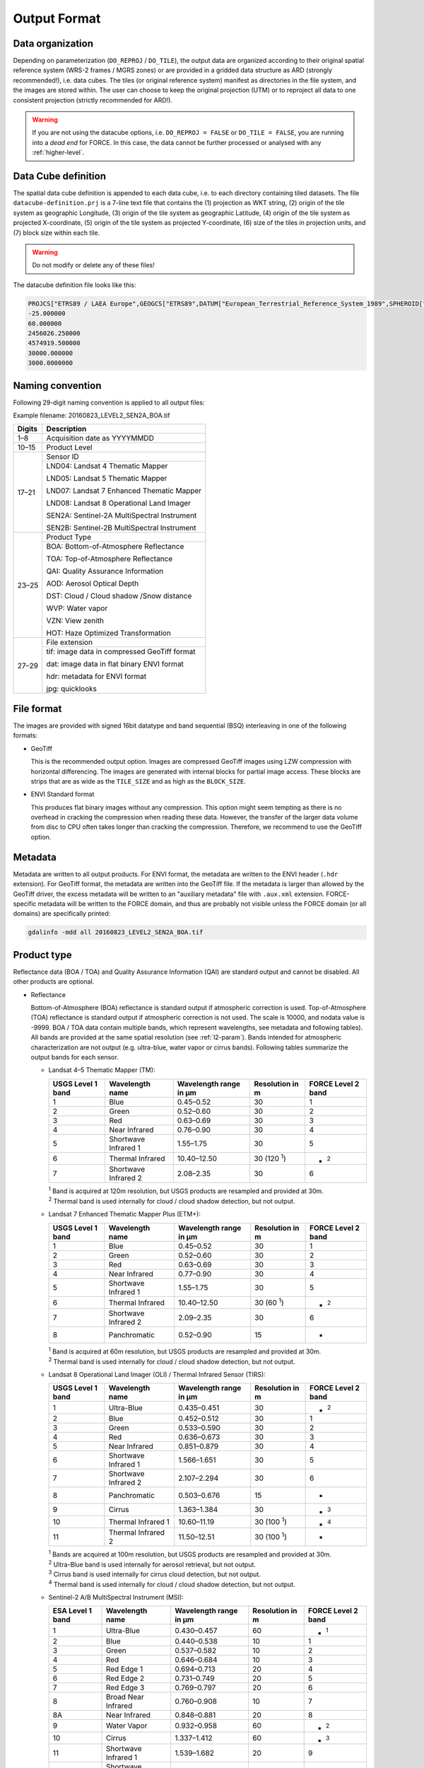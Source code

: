 .. _level2-format:

Output Format
=============


Data organization
^^^^^^^^^^^^^^^^^

Depending on parameterization (``DO_REPROJ`` / ``DO_TILE``), the output data are organized according to their original spatial reference system (WRS-2 frames / MGRS zones) or are provided in a gridded data structure as ARD (strongly recommended!), i.e. data cubes.
The tiles (or original reference system) manifest as directories in the file system, and the images are stored within.
The user can choose to keep the original projection (UTM) or to reproject all data to one consistent projection (strictly recommended for ARD!).


.. warning::

  If you are not using the datacube options, i.e. ``DO_REPROJ = FALSE`` or ``DO_TILE = FALSE``, you are running into a *dead end* for FORCE. In this case, the data cannot be further processed or analysed with any :ref:`higher-level`.


.. seealso:: 

  Check out this `tutorial <https://davidfrantz.github.io/tutorials/force-datacube/datacube/>`_, which explains what a datacube is, how it is parameterized, how you can find a POI, how to visualize the tiling grid, and how to conveniently display cubed data.


Data Cube definition
^^^^^^^^^^^^^^^^^^^^

The spatial data cube definition is appended to each data cube, i.e. to each directory containing tiled datasets.
The file ``datacube-definition.prj`` is a 7-line text file that contains the (1) projection as WKT string, (2) origin of the tile system as geographic Longitude, (3) origin of the tile system as geographic Latitude, (4) origin of the tile system as projected X-coordinate, (5) origin of the tile system as projected Y-coordinate, (6) size of the tiles in projection units, and (7) block size within each tile.

.. warning::

  Do not modify or delete any of these files!

The datacube definition file looks like this:

.. code-block:: bash

  PROJCS["ETRS89 / LAEA Europe",GEOGCS["ETRS89",DATUM["European_Terrestrial_Reference_System_1989",SPHEROID["GRS 1980",6378137,298.257222101,AUTHORITY["EPSG","7019"]],TOWGS84[0,0,0,0,0,0,0],AUTHORITY["EPSG","6258"]],PRIMEM["Greenwich",0,AUTHORITY["EPSG","8901"]],UNIT["degree",0.0174532925199433,AUTHORITY["EPSG","9122"]],AUTHORITY["EPSG","4258"]],PROJECTION["Lambert_Azimuthal_Equal_Area"],PARAMETER["latitude_of_center",52],PARAMETER["longitude_of_center",10],PARAMETER["false_easting",4321000],PARAMETER["false_northing",3210000],UNIT["metre",1,AUTHORITY["EPSG","9001"]],AUTHORITY["EPSG","3035"]]
  -25.000000
  60.000000
  2456026.250000
  4574919.500000
  30000.000000
  3000.0000000


Naming convention
^^^^^^^^^^^^^^^^^

Following 29-digit naming convention is applied to all output files:

Example filename: 20160823_LEVEL2_SEN2A_BOA.tif

+--------+----------------------------------------------+
+ Digits + Description                                  +
+========+==============================================+
+ 1–8    + Acquisition date as YYYYMMDD                 +
+--------+----------------------------------------------+
+ 10–15  + Product Level                                +
+--------+----------------------------------------------+
+ 17–21  + Sensor ID                                    +
+        +----------------------------------------------+
+        + LND04: Landsat 4 Thematic Mapper             +
+        +                                              +
+        + LND05: Landsat 5 Thematic Mapper             +
+        +                                              +
+        + LND07: Landsat 7 Enhanced Thematic Mapper    +
+        +                                              +
+        + LND08: Landsat 8 Operational Land Imager     +
+        +                                              +
+        + SEN2A: Sentinel-2A MultiSpectral Instrument  +
+        +                                              +
+        + SEN2B: Sentinel-2B MultiSpectral Instrument  +
+--------+----------------------------------------------+
+ 23–25  + Product Type                                 +
+        +----------------------------------------------+
+        + BOA: Bottom-of-Atmosphere Reflectance        +
+        +                                              +
+        + TOA: Top-of-Atmosphere Reflectance           +
+        +                                              +
+        + QAI: Quality Assurance Information           +
+        +                                              +
+        + AOD: Aerosol Optical Depth                   +
+        +                                              +
+        + DST: Cloud / Cloud shadow /Snow distance     +
+        +                                              +
+        + WVP: Water vapor                             +
+        +                                              +
+        + VZN: View zenith                             +
+        +                                              +
+        + HOT: Haze Optimized Transformation           +
+--------+----------------------------------------------+
+ 27–29  + File extension                               +
+        +----------------------------------------------+
+        + tif: image data in compressed GeoTiff format +
+        +                                              +
+        + dat: image data in flat binary ENVI format   +
+        +                                              +
+        + hdr: metadata for ENVI format                +
+        +                                              +
+        + jpg: quicklooks                              +
+--------+----------------------------------------------+


File format
^^^^^^^^^^^

The images are provided with signed 16bit datatype and band sequential (BSQ) interleaving in one of the following formats:

* GeoTiff 
  
  This is the recommended output option. 
  Images are compressed GeoTiff images using LZW compression with horizontal differencing.
  The images are generated with internal blocks for partial image access.
  These blocks are strips that are as wide as the ``TILE_SIZE`` and as high as the ``BLOCK_SIZE``.
  
* ENVI Standard format

  This produces flat binary images without any compression.
  This option might seem tempting as there is no overhead in cracking the compression when reading these data.
  However, the transfer of the larger data volume from disc to CPU often takes longer than cracking the compression.
  Therefore, we recommend to use the GeoTiff option.


Metadata
^^^^^^^^

Metadata are written to all output products.
For ENVI format, the metadata are written to the ENVI header (``.hdr`` extension).
For GeoTiff format, the metadata are written into the GeoTiff file.
If the metadata is larger than allowed by the GeoTiff driver, the excess metadata will be written to an "auxiliary metadata" file with ``.aux.xml`` extension.
FORCE-specific metadata will be written to the FORCE domain, and thus are probably not visible unless the FORCE domain (or all domains) are specifically printed:

.. code-block:: bash

  gdalinfo -mdd all 20160823_LEVEL2_SEN2A_BOA.tif


Product type
^^^^^^^^^^^^

Reflectance data (BOA / TOA) and Quality Assurance Information (QAI) are standard output and cannot be disabled.
All other products are optional.


* Reflectance

  Bottom-of-Atmosphere (BOA) reflectance is standard output if atmospheric correction is used.
  Top-of-Atmosphere (TOA) reflectance is standard output if atmospheric correction is not used.
  The scale is 10000, and nodata value is -9999.
  BOA / TOA data contain multiple bands, which represent wavelengths, see metadata and following tables).
  All bands are provided at the same spatial resolution (see :ref:`l2-param`).
  Bands intended for atmospheric characterization are not output (e.g. ultra-blue, water vapor or cirrus bands).
  Following tables summarize the output bands for each sensor.

  * Landsat 4–5 Thematic Mapper (TM):

    +-------------------+----------------------+------------------------+------------------+--------------------+
    + USGS Level 1 band + Wavelength name      + Wavelength range in µm + Resolution in m  + FORCE Level 2 band +
    +===================+======================+========================+==================+====================+
    + 1                 + Blue                 + 0.45–0.52              + 30               + 1                  +
    +-------------------+----------------------+------------------------+------------------+--------------------+
    + 2                 + Green                + 0.52–0.60              + 30               + 2                  +
    +-------------------+----------------------+------------------------+------------------+--------------------+
    + 3                 + Red                  + 0.63–0.69              + 30               + 3                  +
    +-------------------+----------------------+------------------------+------------------+--------------------+
    + 4                 + Near Infrared        + 0.76–0.90              + 30               + 4                  +
    +-------------------+----------------------+------------------------+------------------+--------------------+
    + 5                 + Shortwave Infrared 1 + 1.55–1.75              + 30               + 5                  +
    +-------------------+----------------------+------------------------+------------------+--------------------+
    + 6                 + Thermal Infrared     + 10.40–12.50            + 30 (120 :sup:`1`)+ - :sup:`2`         +
    +-------------------+----------------------+------------------------+------------------+--------------------+
    + 7                 + Shortwave Infrared 2 + 2.08–2.35              + 30               + 6                  +
    +-------------------+----------------------+------------------------+------------------+--------------------+
    
    | :sup:`1` Band is acquired at 120m resolution, but USGS products are resampled and provided at 30m.
    | :sup:`2` Thermal band is used internally for cloud / cloud shadow detection, but not output.


  * Landsat 7 Enhanced Thematic Mapper Plus (ETM+):

    +-------------------+----------------------+------------------------+-----------------+--------------------+
    + USGS Level 1 band + Wavelength name      + Wavelength range in µm + Resolution in m + FORCE Level 2 band +
    +===================+======================+========================+=================+====================+
    + 1                 + Blue                 + 0.45–0.52              + 30              + 1                  +
    +-------------------+----------------------+------------------------+-----------------+--------------------+
    + 2                 + Green                + 0.52–0.60              + 30              + 2                  +
    +-------------------+----------------------+------------------------+-----------------+--------------------+
    + 3                 + Red                  + 0.63–0.69              + 30              + 3                  +
    +-------------------+----------------------+------------------------+-----------------+--------------------+
    + 4                 + Near Infrared        + 0.77–0.90              + 30              + 4                  +
    +-------------------+----------------------+------------------------+-----------------+--------------------+
    + 5                 + Shortwave Infrared 1 + 1.55–1.75              + 30              + 5                  +
    +-------------------+----------------------+------------------------+-----------------+--------------------+
    + 6                 + Thermal Infrared     + 10.40–12.50            + 30 (60 :sup:`1`)+ - :sup:`2`         +
    +-------------------+----------------------+------------------------+-----------------+--------------------+
    + 7                 + Shortwave Infrared 2 + 2.09–2.35              + 30              + 6                  +
    +-------------------+----------------------+------------------------+-----------------+--------------------+
    + 8                 + Panchromatic         + 0.52–0.90              + 15              + -                  +
    +-------------------+----------------------+------------------------+-----------------+--------------------+

    | :sup:`1` Band is acquired at 60m resolution, but USGS products are resampled and provided at 30m.
    | :sup:`2` Thermal band is used internally for cloud / cloud shadow detection, but not output.


  * Landsat 8 Operational Land Imager (OLI) / Thermal Infrared Sensor (TIRS):
  
    +-------------------+----------------------+------------------------+------------------+--------------------+
    + USGS Level 1 band + Wavelength name      + Wavelength range in µm + Resolution in m  + FORCE Level 2 band +
    +===================+======================+========================+==================+====================+
    + 1                 + Ultra-Blue           + 0.435–0.451            + 30               + - :sup:`2`         +
    +-------------------+----------------------+------------------------+------------------+--------------------+
    + 2                 + Blue                 + 0.452–0.512            + 30               + 1                  +
    +-------------------+----------------------+------------------------+------------------+--------------------+
    + 3                 + Green                + 0.533–0.590            + 30               + 2                  +
    +-------------------+----------------------+------------------------+------------------+--------------------+
    + 4                 + Red                  + 0.636–0.673            + 30               + 3                  +
    +-------------------+----------------------+------------------------+------------------+--------------------+
    + 5                 + Near Infrared        + 0.851–0.879            + 30               + 4                  +
    +-------------------+----------------------+------------------------+------------------+--------------------+
    + 6                 + Shortwave Infrared 1 + 1.566–1.651            + 30               + 5                  +
    +-------------------+----------------------+------------------------+------------------+--------------------+
    + 7                 + Shortwave Infrared 2 + 2.107–2.294            + 30               + 6                  +
    +-------------------+----------------------+------------------------+------------------+--------------------+
    + 8                 + Panchromatic         + 0.503–0.676            + 15               + -                  +
    +-------------------+----------------------+------------------------+------------------+--------------------+
    + 9                 + Cirrus               + 1.363–1.384            + 30               + - :sup:`3`         +
    +-------------------+----------------------+------------------------+------------------+--------------------+
    + 10                + Thermal Infrared 1   + 10.60–11.19            + 30 (100 :sup:`1`)+ - :sup:`4`         +
    +-------------------+----------------------+------------------------+------------------+--------------------+
    + 11                + Thermal Infrared 2   + 11.50–12.51            + 30 (100 :sup:`1`)+ -                  +
    +-------------------+----------------------+------------------------+------------------+--------------------+

    | :sup:`1` Bands are acquired at 100m resolution, but USGS products are resampled and provided at 30m.
    | :sup:`2` Ultra-Blue band is used internally for aerosol retrieval, but not output.
    | :sup:`3` Cirrus band is used internally for cirrus cloud detection, but not output.
    | :sup:`4` Thermal band is used internally for cloud / cloud shadow detection, but not output.


  * Sentinel-2 A/B MultiSpectral Instrument (MSI):

    +------------------+----------------------+------------------------+-----------------+--------------------+
    + ESA Level 1 band + Wavelength name      + Wavelength range in µm + Resolution in m + FORCE Level 2 band +
    +==================+======================+========================+=================+====================+
    + 1                + Ultra-Blue           + 0.430–0.457            + 60              + - :sup:`1`         +
    +------------------+----------------------+------------------------+-----------------+--------------------+
    + 2                + Blue                 + 0.440–0.538            + 10              + 1                  +
    +------------------+----------------------+------------------------+-----------------+--------------------+
    + 3                + Green                + 0.537–0.582            + 10              + 2                  +
    +------------------+----------------------+------------------------+-----------------+--------------------+
    + 4                + Red                  + 0.646–0.684            + 10              + 3                  +
    +------------------+----------------------+------------------------+-----------------+--------------------+
    + 5                + Red Edge 1           + 0.694–0.713            + 20              + 4                  +
    +------------------+----------------------+------------------------+-----------------+--------------------+
    + 6                + Red Edge 2           + 0.731–0.749            + 20              + 5                  +
    +------------------+----------------------+------------------------+-----------------+--------------------+
    + 7                + Red Edge 3           + 0.769–0.797            + 20              + 6                  +
    +------------------+----------------------+------------------------+-----------------+--------------------+
    + 8                + Broad Near Infrared  + 0.760–0.908            + 10              + 7                  +
    +------------------+----------------------+------------------------+-----------------+--------------------+
    + 8A               + Near Infrared        + 0.848–0.881            + 20              + 8                  +
    +------------------+----------------------+------------------------+-----------------+--------------------+
    + 9                + Water Vapor          + 0.932–0.958            + 60              + - :sup:`2`         +
    +------------------+----------------------+------------------------+-----------------+--------------------+
    + 10               + Cirrus               + 1.337–1.412            + 60              + - :sup:`3`         +
    +------------------+----------------------+------------------------+-----------------+--------------------+
    + 11               + Shortwave Infrared 1 + 1.539–1.682            + 20              + 9                  +
    +------------------+----------------------+------------------------+-----------------+--------------------+
    + 12               + Shortwave Infrared 2 + 2.078–2.320            + 20              + 10                 +
    +------------------+----------------------+------------------------+-----------------+--------------------+

    | :sup:`1` Ultra-Blue band is used internally for aerosol retrieval, but not output.
    | :sup:`2` Water vapor band is used internally for water vapor retrieval, but not output.
    | :sup:`3` Cirrus band is used internally for cirrus cloud detection, but not output.


* Quality Assurance Information

  This product contains all per-pixel quality information, including the cloud masks.
  
  .. warning:
  
    Quality Assurance Information (QAI product) are key for any higher-level analysis of ARD. Use QAI rigourosuly! If not, your analyses will be crap.
 
  .. seealso:: 

    Check out this `tutorial <https://davidfrantz.github.io/tutorials/force-qai/qai/>`_, which explains what quality bits are, how quality bits are implemented in FORCE, how to visualize them, and how to deal with them in Higher Level Processing..

  QAI are provided bit-wise for each pixel, thus the 16-bit integers have to be parsed using following conventions.
  As an example, integer 28672 would be a poorly illuminated, sloped pixel where water vapor could not have been estimated.

  +-------+----+----+----+----+----+----+---+---+---+---+---+---+---+---+---+---+-----------+
  + Bit:  + 15 + 14 + 13 + 12 + 11 + 10 + 9 + 8 + 7 + 6 + 5 + 4 + 3 + 2 + 1 + 0 +           +
  +-------+----+----+----+----+----+----+---+---+---+---+---+---+---+---+---+---+-----------+
  + Flag: + 0  + 1  + 1  + 1  + 0  + 0  + 0 + 0 + 0 + 0 + 0 + 0 + 0 + 0 + 0 + 0 + ∑ = 28672 +
  +-------+----+----+----+----+----+----+---+---+---+---+---+---+---+---+---+---+-----------+


  +---------+----------------------+-----------+---------+--------------------------------------------------------------------+
  + Bit No. + Parameter name       + Bit comb. + Integer + State                                                              +
  +=========+======================+===========+=========+====================================================================+
  + 0       + Valid data           + 0         + 0       + valid                                                              +
  +         +                      +-----------+---------+--------------------------------------------------------------------+
  +         +                      + 1         + 1       + no data                                                            +
  +---------+----------------------+-----------+---------+--------------------------------------------------------------------+
  + 1–2     + Cloud state          + 00        + 0       + clear                                                              +
  +         +                      +-----------+---------+--------------------------------------------------------------------+
  +         +                      + 01        + 1       + less confident cloud (i.e., buffered cloud 300 m)                  +
  +         +                      +-----------+---------+--------------------------------------------------------------------+
  +         +                      + 10        + 2       + confident, opaque cloud                                            +
  +         +                      +-----------+---------+--------------------------------------------------------------------+
  +         +                      + 11        + 3       + cirrus                                                             +
  +---------+----------------------+-----------+---------+--------------------------------------------------------------------+
  + 3       + Cloud shadow flag    + 0         + 0       + no                                                                 +
  +         +                      +-----------+---------+--------------------------------------------------------------------+
  +         +                      + 1         + 1       + yes                                                                +
  +---------+----------------------+-----------+---------+--------------------------------------------------------------------+
  + 4       + Snow flag            + 0         + 0       + no                                                                 +
  +         +                      +-----------+---------+--------------------------------------------------------------------+
  +         +                      + 1         + 1       + yes                                                                +
  +---------+----------------------+-----------+---------+--------------------------------------------------------------------+
  + 5       + Water flag           + 0         + 0       + no                                                                 +
  +         +                      +-----------+---------+--------------------------------------------------------------------+
  +         +                      + 1         + 1       + yes                                                                +
  +---------+----------------------+-----------+---------+--------------------------------------------------------------------+
  + 6–7     + Aerosol state        + 00        + 0       + estimated (best quality)                                           +
  +         +                      +-----------+---------+--------------------------------------------------------------------+
  +         +                      + 01        + 1       + interpolated (mid quality)                                         +
  +         +                      +-----------+---------+--------------------------------------------------------------------+
  +         +                      + 10        + 2       + high (aerosol optical depth > 0.6, use with caution)               +
  +         +                      +-----------+---------+--------------------------------------------------------------------+
  +         +                      + 11        + 3       + fill (global fallback, low quality)                                +
  +---------+----------------------+-----------+---------+--------------------------------------------------------------------+
  + 8       + Subzero flag         + 0         + 0       + no                                                                 +
  +         +                      +-----------+---------+--------------------------------------------------------------------+
  +         +                      + 1         + 1       + yes (use with caution)                                             +
  +---------+----------------------+-----------+---------+--------------------------------------------------------------------+
  + 9       + Saturation flag      + 0         + 0       + no                                                                 +
  +         +                      +-----------+---------+--------------------------------------------------------------------+
  +         +                      + 1         + 1       + yes (use with caution)                                             +
  +---------+----------------------+-----------+---------+--------------------------------------------------------------------+
  + 10      + High sun zenith flag + 0         + 0       + no                                                                 +
  +         +                      +-----------+---------+--------------------------------------------------------------------+
  +         +                      + 1         + 1       + yes (sun elevation < 15°, use with caution)                        +
  +---------+----------------------+-----------+---------+--------------------------------------------------------------------+
  + 11–12   + Illumination state   + 00        + 0       + good (incidence angle < 55°, best quality for top. correction)     +
  +         +                      +-----------+---------+--------------------------------------------------------------------+
  +         +                      + 01        + 1       + medium (incidence angle 55°–80°, good quality for top. correction) +
  +         +                      +-----------+---------+--------------------------------------------------------------------+
  +         +                      + 10        + 2       + poor (incidence angle > 80°, low quality for top. correction)      +
  +         +                      +-----------+---------+--------------------------------------------------------------------+
  +         +                      + 11        + 3       + shadow (incidence angle > 90°, no top. correction applied)         +
  +---------+----------------------+-----------+---------+--------------------------------------------------------------------+
  + 13      + Slope flag           + 0         + 0       + no (cosine correction applied)                                     +
  +         +                      +-----------+---------+--------------------------------------------------------------------+
  +         +                      + 1         + 1       + yes (enhanced C-correction applied)                                +
  +---------+----------------------+-----------+---------+--------------------------------------------------------------------+
  + 14      + Water vapor flag     + 0         + 0       + measured (best quality, only Sentinel-2)                           +
  +         +                      +-----------+---------+--------------------------------------------------------------------+
  +         +                      + 1         + 1       + fill (scene average, only Sentinel-2)                              +
  +---------+----------------------+-----------+---------+--------------------------------------------------------------------+
  + 15      + Empty                + 0         + 0       + TBD                                                                +
  +---------+----------------------+-----------+---------+--------------------------------------------------------------------+

  * Nodata values are values where nothing was observed, where auxiliary data was not given (e.g. nodata in DEM), or where data is substantially corrupt (e.g. impulse noise, or when the surface reflectance estimate is > 2.0 or < -1.0)

  * Clouds are given in three categories, i.e. opaque clouds (confident cloud), buffered clouds (300m; less confident cloud), and cirrus clouds.

  * Cloud shadows are detected on the basis of the cloud layer. If a cloud is missed, the cloud shadow is missed, too. If a false positive cloud is detected, false positive cloud shadows follow.

  * Aerosol Optical Depth is estimated for fairly coarse grid cells. If there is no valid AOD estimation in any cell, values are interpolated. If there is no valid AOD estimation for the complete image, a fill value is assigned (AOD is guessed). If AOD @550nm is higher than 0.6, it is flagged as high aerosol; this is not necessarily critical, but should be used with caution (see subzero flag).

  * If the surface reflectance estimate in any band is < 0, the subzero flag is set. This can point to overestimation of AOD.

  * If DNs were saturated, or if the surface reflectance estimate in any band is > 1, the saturation flag is set.

  * If sun elevation is smaller than 15°, the high sun zenith flag is set. Use this data with caution, radiative transfer computations might be out of specification.

  * The illumination state is related to the quality of the topographic correction. If the incidence angle is smaller than 55°, quality is best. If the incidence angle is larger than 80°, the quality of the topographic correction is low, and data artefacts are possible. If the area is not illuminated at all, no topographic correction is done (values are the same as without topographic correction).

  * The slope flag indicates whether a simple cosine correction (slope ≤ 2°) was used for topographic correction, or if the enhanced C-correction was used (slope > 2°).

  * The water vapor flag indicates whether water vapor was estimated, or if the scene average was used to fill. Water vapor is not estimated over water and cloud shadow pixels. This flag only applies to Sentinel-2 images.


* Aerosol Optical Depth

  The Aerosol Optical Depth (AOD) product is optional output.
  It contains the AOD of the green band (~550 nm).
  The scale is 1000, and nodata value is -9999.
  This product is not used by any of the higher-level FORCE modules.

  
* Cloud / cloud shadow / snow distance

  The Cloud / cloud shadow / snow distance (CLD) product is optional output.
  The cloud distance gives the distance to the next opaque cloud, buffered cloud, cirrus cloud, cloud shadow or snow.
  The unit is in projection units (commonly in meters), and nodata value is -9999.
  This product can be used in :ref:`level3` to generate Best Available Pixel (BAP) composites.

  .. note:: 
  
    This is not the actual cloud mask! For cloud masks and quality screening, rather use the QAI product.

    
* Water vapor

  The Water vapor (WVP) product is optional output.
  It contains the atmospheric water vapor (as derived from the Sentinel-2 data on pixel level, or as ingested with the water vapor database for Landsat).
  The scale is 1000, and nodata value is -9999.
  This product is not used by any of the higher-level FORCE modules.

* View zenith

  The View zenith (VZN) product is optional output.
  It contains the view zenith (the average view zenith for Sentinel-2, and an approximated view zenith for Landsat).
  The scale is 100, and nodata value is -9999.
  This product can be used in :ref:`level3` to generate Best Available Pixel (BAP) composites.

  
* Haze Optimized Transformation

  The Haze Optimized Transformation (HOT) product is optional output.
  It contains the HOT index, which is computed on TOA reflectance (and therefore cannot be computed on Level 2 ARD).
  The HOT is useful to avoid hazy and residual cloud contamination.
  The scale is 10000, and nodata value is -9999.
  This product can be used in :ref:`level3` to generate Best Available Pixel (BAP) composites.


Logfile
^^^^^^^

*This part needs updating*

A logfile is created by force-level2 in the output directory.
Following 29-digit naming convention is applied:
FORCE-L2PS_20170712040001.log
Digits 1–10 Processing module
Digits 12–25 Processing time (start time) as YYYYMMDDHHMMSS
Digits 27–29 File extension

Typical entries look like this:
LC08_L1TP_195023_20180110_20180119_01_T1: sc:   0.10%. cc:  89.59%. AOD: 0.2863. # of targets: 0/327.  4 product(s) written. Success! Processing time: 32 mins 37 secs
LC08_L1TP_195023_20170328_20170414_01_T1: sc:   0.00%. cc:   2.56%. AOD: 0.0984. # of targets: 394/6097.  6 product(s) written. Success! Processing time: 19 mins 03 secs
LC08_L1TP_195023_20170312_20170317_01_T1: sc:   0.29%. cc:  91.85%. Skip. Processing time: 13 mins 22 secs 

The first entry indicates the image ID, followed by overall snow and cloud cover, aerosol optical depth @ 550 nm (scene average), the number of dark targets for retrieving aerosol optical depth (over water/vegetation), the number of products written (number of tiles, this is dependent on tile cloud cover, and FILE_TILE), and a supportive success indication.
In the case the overall cloud coverage is higher than allowed, the image is skipped.
The processing time (real time) is appended at the end.


Quicklooks
^^^^^^^^^^

If ``OUTPUT_OVV = TRUE``, small jpeg quicklooks images are generated,
The quicklooks are fixed-stretch RGB images with overlays of key quality indicators:

+---------------------+----------+
+ quality indicator   + color    +
+=====================+==========+
+ cirrus              + red      +
+---------------------+----------+
+ opaque cloud        + pink     +
+---------------------+----------+
+ cloud shadow        + cyan     +
+---------------------+----------+
+ snow                + yellow   +
+---------------------+----------+
+ saturated pixels    + orange   +
+---------------------+----------+
+ subzero reflectance + greenish +
+---------------------+----------+

